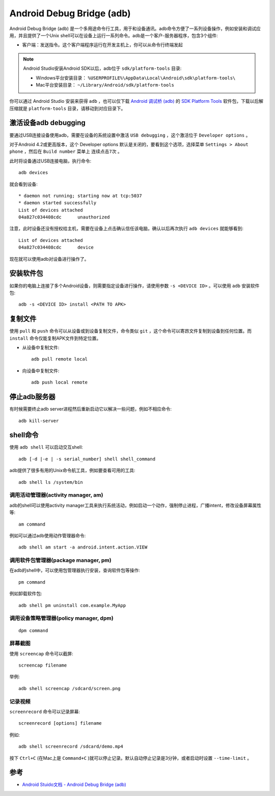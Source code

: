 .. _adb:

===========================
Android Debug Bridge (adb)
===========================

Android Debug Bridge (adb) 是一个多用途命令行工具，用于和设备通讯。adb命令方便了一系列设备操作，例如安装和调试应用，并且提供了一个Unix shell可以在设备上运行一系列命令。adb是一个客户-服务器程序，包含3个组件:

* 客户端：发送指令。这个客户端程序运行在开发主机上，你可以从命令行终端发起

.. note::

   Android Studio安装Android SDK以后，adb位于 ``sdk/platform-tools`` 目录:

   * Windows平台安装目录： ``%USERPROFILE%\AppData\Local\Android\sdk\platform-tools\``
   * Mac平台安装目录： ``~/Library/Android/sdk/platform-tools``

你可以通过 Android Studio 安装来获得 ``adb`` ，也可以仅下载 `Android 调试桥 (adb) <https://developer.android.com/studio/command-line/adb>`_ 的 `SDK Platform Tools <https://developer.android.com/studio/releases/platform-tools>`_ 软件包，下载以后解压缩就是 ``platform-tools`` 目录，请移动到对应目录下。

激活设备adb debugging
=======================

要通过USB连接设备使用adb，需要在设备的系统设置中激活 ``USB debugging`` ，这个激活位于 ``Developer options`` 。

对于Android 4.2或更高版本，这个 Developer options 默认是关闭的，要看到这个选项，选择菜单 ``Settings > About phone`` ，然后在 ``Build number`` 菜单上 ``连续点击7次`` 。

此时将设备通过USB连接电脑，执行命令::

   adb devices

就会看到设备::

   * daemon not running; starting now at tcp:5037
   * daemon started successfully
   List of devices attached
   04a827c034408cdc      unauthorized

注意，此时设备还没有授权给主机，需要在设备上点击确认信任该电脑，确认以后再次执行 ``adb devices`` 就能够看到::

   List of devices attached
   04a827c034408cdc      device

现在就可以使用adb对设备进行操作了。

安装软件包
============

如果你的电脑上连接了多个Android设备，则需要指定设备进行操作，请使用参数 ``-s <DEVICE ID>`` 。可以使用 ``adb`` 安装软件包::

   adb -s <DEVICE ID> install <PATH TO APK>

复制文件
==========

使用 ``pull`` 和 ``push`` 命令可以从设备或到设备复制文件，命令类似 ``git`` ，这个命令可以寄昂文件复制到设备到任何位置。而 ``install`` 命令仅能复制APK文件到特定位置。

- 从设备中复制文件::

   adb pull remote local

- 向设备中复制文件::

   adb push local remote

停止adb服务器
===============

有时候需要终止adb server进程然后重新启动它以解决一些问题，例如不相应命令::

   adb kill-server

shell命令
===========

使用 ``adb shell`` 可以启动交互shell::

   adb [-d |-e | -s serial_number] shell shell_command

adb提供了很多有用的Unix命令航工具，例如要查看可用的工具::

   adb shell ls /system/bin

调用活动管理器(activity manager, am)
--------------------------------------

adb的shell可以使用activity manager工具来执行系统活动，例如启动一个动作，强制停止进程，广播intent，修改设备屏幕属性等::

   am command

例如可以通过adb使用动作管理器命令::

   adb shell am start -a android.intent.action.VIEW

调用软件包管理器(package manager, pm)
--------------------------------------

在adb的shell中，可以使用包管理器执行安装，查询软件包等操作::

   pm command

例如卸载软件包::

   adb shell pm uninstall com.example.MyApp

调用设备策略管理器(policy manager, dpm)
------------------------------------------

::

   dpm command

屏幕截图
----------

使用 ``screencap`` 命令可以截屏::

   screencap filename

举例::

   adb shell screencap /sdcard/screen.png

记录视频
----------

``screenrecord`` 命令可以记录屏幕::

   screenrecord [options] filename

例如::

   adb shell screenrecord /sdcard/demo.mp4

按下 ``Ctrl+C`` (在Mac上是 ``Command+C`` )就可以停止记录。默认自动停止记录是3分钟，或者启动时设置 ``--time-limit`` 。

参考
======

- `Android Stuido文档 - Android Debug Bridge (adb) <https://developer.android.com/studio/command-line/adb>`_
